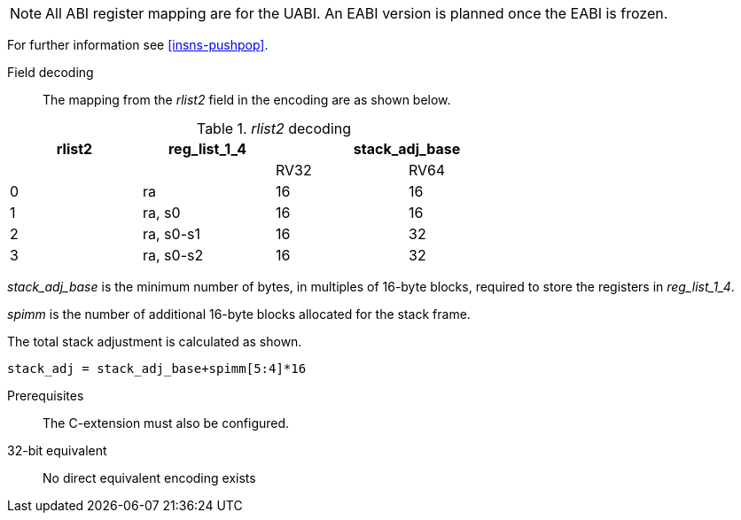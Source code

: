 
[NOTE]

  All ABI register mapping are for the UABI. An EABI version is planned once the EABI is frozen.

For further information see <<insns-pushpop>>.

<<<
Field decoding::

The mapping from the _rlist2_ field in the encoding are as shown below.

._rlist2_ decoding 
[options="header",width=70%]
|==================================================
|rlist2  |reg_list_1_4 2+|stack_adj_base
|        |             |RV32 | RV64 
|0       |ra           |16   | 16   
|1       |ra, s0       |16   | 16   
|2       |ra, s0-s1    |16   | 32   
|3       |ra, s0-s2    |16   | 32   
|==================================================

_stack_adj_base_ is the minimum number of bytes, in multiples of 16-byte blocks, required to store the registers in _reg_list_1_4_. 

_spimm_ is the number of additional 16-byte blocks allocated for the stack frame.

The total stack adjustment is calculated as shown.

[source,sail]
--
stack_adj = stack_adj_base+spimm[5:4]*16
--

Prerequisites::
The C-extension must also be configured.

32-bit equivalent::
No direct equivalent encoding exists